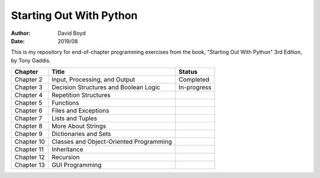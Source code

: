 Starting Out With Python
#####
:Author: David Boyd
:Date: 2019/08

This is my repository for end-of-chapter programming exercises from the book,
"Starting Out With Python" 3rd Edition, by Tony Gaddis.

+------------+-----------------------------------------+-------------+
| Chapter    | Title                                   | Status      |
+============+=========================================+=============+
| Chapter 2  | Input, Processing, and Output           | Completed   |
+------------+-----------------------------------------+-------------+
| Chapter 3  | Decision Structures and Boolean Logic   | In-progress |
+------------+-----------------------------------------+-------------+
| Chapter 4  | Repetition Structures                   |             |
+------------+-----------------------------------------+-------------+
| Chapter 5  | Functions                               |             |
+------------+-----------------------------------------+-------------+
| Chapter 6  | Files and Exceptions                    |             |
+------------+-----------------------------------------+-------------+
| Chapter 7  | Lists and Tuples                        |             |
+------------+-----------------------------------------+-------------+
| Chapter 8  | More About Strings                      |             |
+------------+-----------------------------------------+-------------+
| Chapter 9  | Dictionaries and Sets                   |             |
+------------+-----------------------------------------+-------------+
| Chapter 10 | Classes and Object-Oriented Programming |             |
+------------+-----------------------------------------+-------------+
| Chapter 11 | Inheritance                             |             |
+------------+-----------------------------------------+-------------+
| Chapter 12 | Recursion                               |             |
+------------+-----------------------------------------+-------------+
| Chapter 13 | GUI Programming                         |             |
+------------+-----------------------------------------+-------------+
